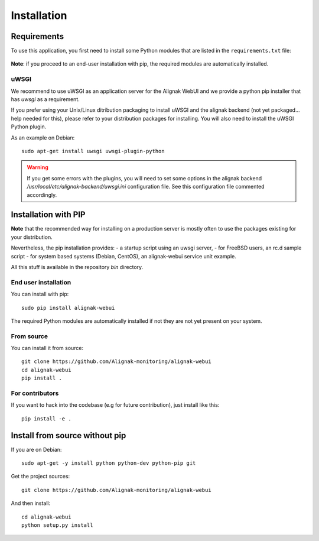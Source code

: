 .. raw:: LaTeX

    \newpage

.. _02_installation:

Installation
============

Requirements
------------


To use this application, you first need to install some Python modules that are listed in the ``requirements.txt`` file:

    .. literalinclude:: ../../../requirements.txt

**Note**: if you proceed to an end-user installation with pip, the required modules are automatically installed.

uWSGI
~~~~~

We recommend to use uWSGI as an application server for the Alignak WebUI and we provide a python pip installer that has `uwsgi` as a requirement.

If you prefer using your Unix/Linux ditribution packaging to install uWSGI and the alignak backend (not yet packaged... help needed for this), please refer to your distribution packages for installing. You will also need to install the uWSGI Python plugin.

As an example on Debian::

    sudo apt-get install uwsgi uwsgi-plugin-python


.. warning:: If you get some errors with the plugins, you will need to set some options in the alignak backend */usr/local/etc/alignak-backend/uwsgi.ini* configuration file. See this configuration file commented accordingly.


Installation with PIP
---------------------

**Note** that the recommended way for installing on a production server is mostly often to use the packages existing for your distribution.

Nevertheless, the pip installation provides:
- a startup script using an uwsgi server,
- for FreeBSD users, an rc.d sample script
- for system based systems (Debian, CentOS), an alignak-webui service unit example.

All this stuff is available in the repository *bin* directory.

End user installation
~~~~~~~~~~~~~~~~~~~~~

You can install with pip::

    sudo pip install alignak-webui

The required Python modules are automatically installed if not they are not yet present on your system.


From source
~~~~~~~~~~~

You can install it from source::

    git clone https://github.com/Alignak-monitoring/alignak-webui
    cd alignak-webui
    pip install .


For contributors
~~~~~~~~~~~~~~~~

If you want to hack into the codebase (e.g for future contribution), just install like this::

    pip install -e .


Install from source without pip
-------------------------------

If you are on Debian:
::

    sudo apt-get -y install python python-dev python-pip git


Get the project sources:
::

    git clone https://github.com/Alignak-monitoring/alignak-webui


And then install::

    cd alignak-webui
    python setup.py install
